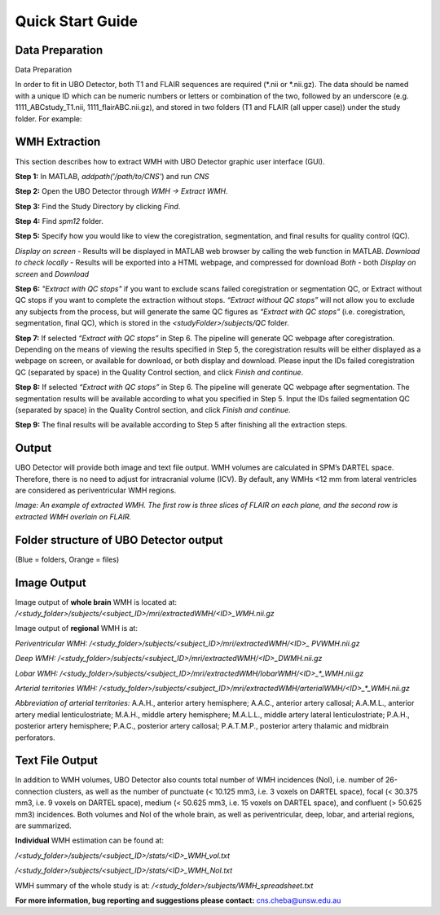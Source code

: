 Quick Start Guide
=================

Data Preparation
----------------
Data Preparation

In order to fit in UBO Detector, both T1 and FLAIR sequences are required (\*.nii or \*.nii.gz). The data should be named with a unique ID which can be numeric numbers or letters or combination of the two, followed by an underscore (e.g. 1111_ABCstudy_T1.nii, 1111_flairABC.nii.gz), and stored in two folders (T1 and FLAIR (all upper case)) under the study folder. For example:

.. image:: neuroimaging-quick-start-manual-datapreparation.png

WMH Extraction
--------------
This section describes how to extract WMH with UBO Detector graphic user interface (GUI).

**Step 1:** In MATLAB, `addpath('/path/to/CNS'`) and run `CNS`

**Step 2:** Open the UBO Detector through `WMH -> Extract WMH`.

**Step 3:** Find the Study Directory by clicking `Find`.

**Step 4:** Find `spm12` folder.

**Step 5:** Specify how you would like to view the coregistration, segmentation, and final results for quality control (QC).

*Display on screen* - Results will be displayed in MATLAB web browser by calling the web function in MATLAB.
*Download to check locally* - Results will be exported into a HTML webpage, and compressed for download
*Both* - both *Display on screen* and *Download*

.. image:: neuroimaging-quick-start-manual-wmhextraction.png

**Step 6:** *"Extract with QC stops"* if you want to exclude scans failed coregistration or segmentation QC, or Extract without QC stops if you want to complete the extraction without stops. *“Extract without QC stops”* will not allow you to exclude any subjects from the process, but will generate the same QC figures as *“Extract with QC stops”* (i.e. coregistration, segmentation, final QC), which is stored in the `<studyFolder>/subjects/QC` folder.
 
**Step 7:** If selected *“Extract with QC stops”* in Step 6. The pipeline will generate QC webpage after coregistration. Depending on the means of viewing the results specified in Step 5, the coregistration results will be either displayed as a webpage on screen, or available for download, or both display and download. Please input the IDs failed coregistration QC (separated by space) in the Quality Control section, and click *Finish and continue*.
 
**Step 8:** If selected *“Extract with QC stops”* in Step 6. The pipeline will generate QC webpage after segmentation. The segmentation results will be available according to what you specified in Step 5. Input the IDs failed segmentation QC (separated by space) in the Quality Control section, and click *Finish and continue*.
 
**Step 9:** The final results will be available according to Step 5 after finishing all the extraction steps.

Output
------
UBO Detector will provide both image and text file output. WMH volumes are calculated in SPM’s DARTEL space. Therefore, there is no need to adjust for intracranial volume (ICV). By default, any WMHs <12 mm from lateral ventricles are considered as periventricular WMH regions.

.. image:: neuroimaging-quick-start-manual-output.png
*Image: An example of extracted WMH. The first row is three slices of FLAIR on each plane, and the second row is extracted WMH overlain on FLAIR.*

Folder structure of UBO Detector output
---------------------------------------
(Blue = folders, Orange = files)

.. image:: neuroimaging-quick-start-manual-folder-structure.png

Image Output
------------

Image output of **whole brain** WMH is located at: `/<study_folder>/subjects/<subject_ID>/mri/extractedWMH/<ID>_WMH.nii.gz`

Image output of **regional** WMH is at:

*Periventricular WMH:* `/<study_folder>/subjects/<subject_ID>/mri/extractedWMH/<ID>_ PVWMH.nii.gz`

*Deep WMH:* `/<study_folder>/subjects/<subject_ID>/mri/extractedWMH/<ID>_DWMH.nii.gz`

*Lobar WMH:* `/<study_folder>/subjects/<subject_ID>/mri/extractedWMH/lobarWMH/<ID>_*_WMH.nii.gz`

*Arterial territories WMH:* `/<study_folder>/subjects/<subject_ID>/mri/extractedWMH/arterialWMH/<ID>_*_WMH.nii.gz`

*Abbreviation of arterial territories:* A.A.H., anterior artery hemisphere; A.A.C., anterior artery callosal; A.A.M.L., anterior artery medial lenticulostriate; M.A.H., middle artery hemisphere; M.A.L.L., middle artery lateral lenticulostriate; P.A.H., posterior artery hemisphere; P.A.C., posterior artery callosal; P.A.T.M.P., posterior artery thalamic and midbrain perforators.

Text File Output
----------------

In addition to WMH volumes, UBO Detector also counts total number of WMH incidences (NoI), i.e. number of 26-connection clusters, as well as the number of punctuate (< 10.125 mm3, i.e. 3 voxels on DARTEL space), focal (< 30.375 mm3, i.e. 9 voxels on DARTEL space), medium (< 50.625 mm3, i.e. 15 voxels on DARTEL space), and confluent (> 50.625 mm3) incidences. Both volumes and NoI of the whole brain, as well as periventricular, deep, lobar, and arterial regions, are summarized.

**Individual** WMH estimation can be found at:

`/<study_folder>/subjects/<subject_ID>/stats/<ID>_WMH_vol.txt`

`/<study_folder>/subjects/<subject_ID>/stats/<ID>_WMH_NoI.txt`

WMH summary of the whole study is at: `/<study_folder>/subjects/WMH_spreadsheet.txt`

**For more information, bug reporting and suggestions please contact:** cns.cheba@unsw.edu.au

